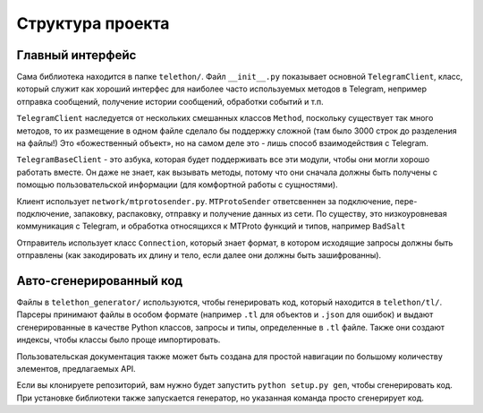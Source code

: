 =================
Структура проекта
=================


Главный интерфейс
=================

Сама библиотека находится в папке ``telethon/``. Файл
``__init__.py`` показывает основной ``TelegramClient``, класс,
который служит как хороший интерфес для наиболее часто используемых
методов в Telegram, непример отправка сообщений, получение истории
сообщений, обработки событий и т.п.

``TelegramClient`` наследуется от нескольких смешанных классов ``Method``,
поскольку существует так много методов, то их размещение в одном файле
сделало бы поддержку сложной (там было 3000 строк до разделения на файлы!)
Это «божественный объект», но на самом деле это - лишь способ
взаимодействия с Telegram.

``TelegramBaseClient`` - это азбука, которая будет поддерживать все эти модули,
чтобы они могли хорошо работать вместе. Он даже не знает, как вызывать методы,
потому что они сначала должны быть получены с помощью пользовательской информации
(для комфортной работы с сущностями).

Клиент использует ``network/mtprotosender.py``. ``MTProtoSender``
ответсвеннен за подключение, пере-подключение, запаковку, распаковку,
отправку и получение данных из сети.
По существу, это низкоуровневая коммуникация с Telegram, и обработка
относящихся к MTProto функций и типов, например ``BadSalt``

Отправитель использует класс ``Connection``, который знает формат,
в котором исходящие запросы должны быть отправлены (как закодировать
их длину и тело, если далее они должны быть зашифрованны).

Авто-сгенерированный код
========================

Файлы в ``telethon_generator/`` используются, чтобы генерировать код,
который находится в ``telethon/tl/``. Парсеры принимают файлы в
особом формате (например ``.tl`` для объектов и ``.json`` для ошибок)
и выдают сгенерированные в качестве Python классов, запросы и типы,
определенные в ``.tl`` файле. Также они создают индексы, чтобы
классы было проще импортировать.


Пользовательская документация также может быть создана для простой
навигации по большому количеству элементов, предлагаемых API.

Если вы клонируете репозиторий, вам нужно будет запустить ``python setup.py gen``,
чтобы сгенерировать код. При установке библиотеки также запускается генератор,
но указанная команда просто сгенерирует код.
